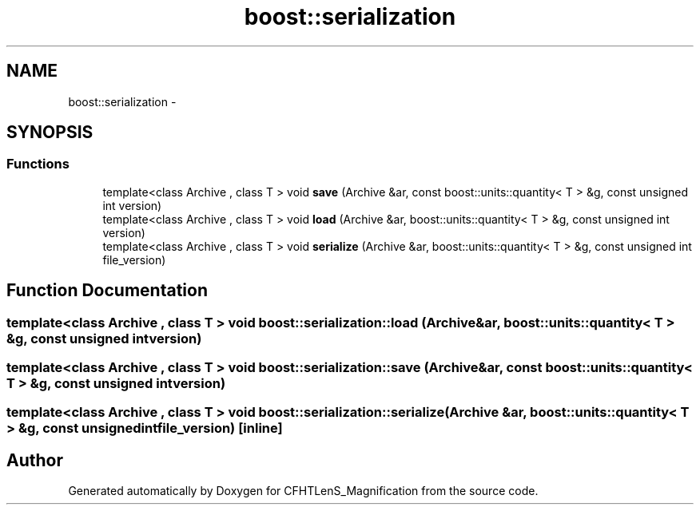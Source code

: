 .TH "boost::serialization" 3 "Tue Jul 7 2015" "Version 0.9.0" "CFHTLenS_Magnification" \" -*- nroff -*-
.ad l
.nh
.SH NAME
boost::serialization \- 
.SH SYNOPSIS
.br
.PP
.SS "Functions"

.in +1c
.ti -1c
.RI "template<class Archive , class T > void \fBsave\fP (Archive &ar, const boost::units::quantity< T > &g, const unsigned int version)"
.br
.ti -1c
.RI "template<class Archive , class T > void \fBload\fP (Archive &ar, boost::units::quantity< T > &g, const unsigned int version)"
.br
.ti -1c
.RI "template<class Archive , class T > void \fBserialize\fP (Archive &ar, boost::units::quantity< T > &g, const unsigned int file_version)"
.br
.in -1c
.SH "Function Documentation"
.PP 
.SS "template<class Archive , class T > void boost::serialization::load (Archive &ar, boost::units::quantity< T > &g, const unsigned intversion)"

.SS "template<class Archive , class T > void boost::serialization::save (Archive &ar, const boost::units::quantity< T > &g, const unsigned intversion)"

.SS "template<class Archive , class T > void boost::serialization::serialize (Archive &ar, boost::units::quantity< T > &g, const unsigned intfile_version)\fC [inline]\fP"

.SH "Author"
.PP 
Generated automatically by Doxygen for CFHTLenS_Magnification from the source code\&.
